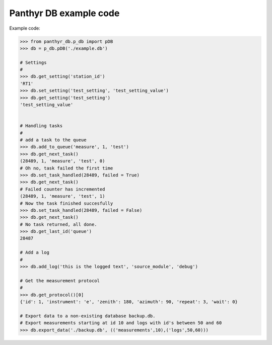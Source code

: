 ===============================
Panthyr DB example code
===============================

Example code:

.. code:: python

    >>> from panthyr_db.p_db import pDB
    >>> db = p_db.pDB('./example.db')

    # Settings
    #
    >>> db.get_setting('station_id')
    'RT1'
    >>> db.set_setting('test_setting', 'test_setting_value')
    >>> db.get_setting('test_setting')
    'test_setting_value'


    # Handling tasks
    #
    # add a task to the queue
    >>> db.add_to_queue('measure', 1, 'test')
    >>> db.get_next_task()
    (28489, 1, 'measure', 'test', 0)
    # Oh no, task failed the first time
    >>> db.set_task_handled(28489, failed = True)
    >>> db.get_next_task()
    # Failed counter has incremented
    (28489, 1, 'measure', 'test', 1)
    # Now the task finished succesfully
    >>> db.set_task_handled(28489, failed = False)
    >>> db.get_next_task()
    # No task returned, all done.
    >>> db.get_last_id('queue')
    28487

    # Add a log
    #
    >>> db.add_log('this is the logged text', 'source_module', 'debug')

    # Get the measurement protocol
    #
    >>> db.get_protocol()[0]
    {'id': 1, 'instrument': 'e', 'zenith': 180, 'azimuth': 90, 'repeat': 3, 'wait': 0}

    # Export data to a non-existing database backup.db.
    # Export measurements starting at id 10 and logs with id's between 50 and 60
    >>> db.export_data('./backup.db', (('measurements',10),('logs',50,60)))
